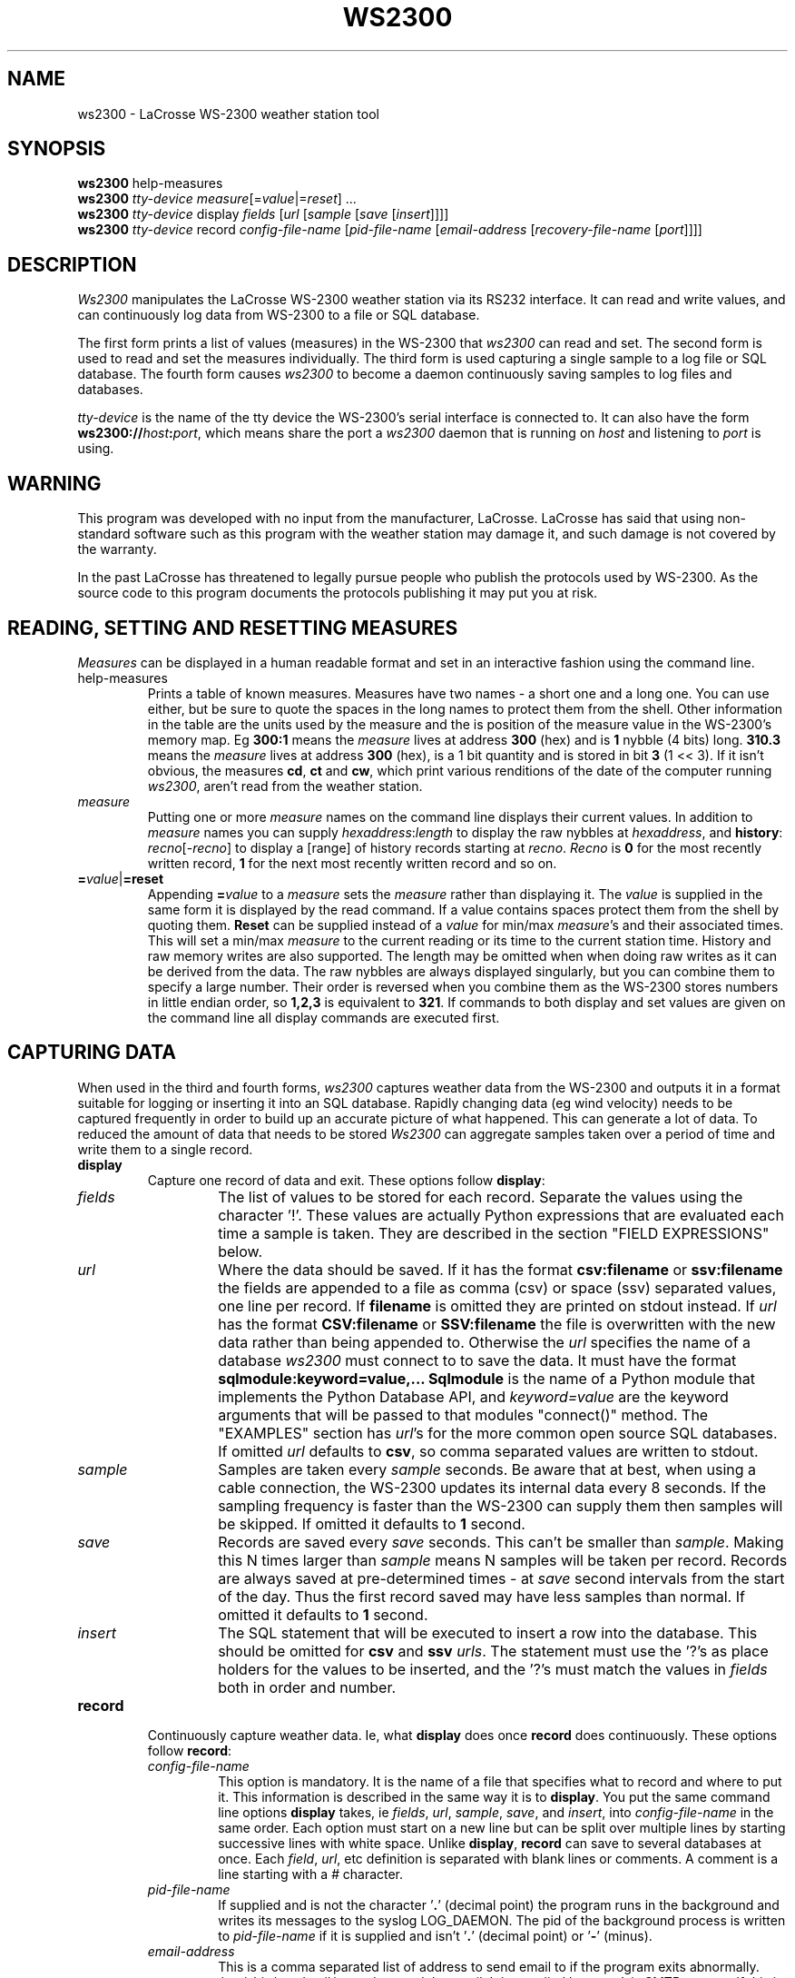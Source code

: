 .\" Copyright (c) 2014 Russell Stuart
.TH WS2300 1 "May 2014" "Version 1.9" "ws2300"
.SH NAME
ws2300 \- LaCrosse WS-2300 weather station tool
.SH SYNOPSIS
.B ws2300
help-measures
.br
.B ws2300
.I tty-device
.IR measure [= value |= reset ]
\&...
.br
.B ws2300
.I tty-device
display
.I fields
.RI [ url 
.RI [ sample 
.RI [ save 
.RI [ insert ]]]]
.br
.B ws2300
.I tty-device
record
.I config-file-name
.RI [ pid-file-name
.RI [ email-address
.RI [ recovery-file-name
.RI [ port ]]]]
.SH DESCRIPTION
.I Ws2300
manipulates the LaCrosse WS-2300 weather station via its RS232 interface.
It can read and write values,
and can continuously log data from WS-2300 to a file or SQL database.

.PP
The first form prints a list of values (measures)
in the WS-2300 that 
.I ws2300
can read and set.
The second form is used to read and set the measures individually.
The third form is used capturing a single sample to a log file or SQL database.
The fourth form causes
.I ws2300
to become a daemon continuously saving samples to log files and databases.

.I tty-device
is the name of the tty device the WS-2300's serial interface is connected to.
It can also have the form \fBws2300://\fP\fIhost\fP\fB:\fP\fIport\fP,
which means share the port a
.I ws2300
daemon that is running on
.I host
and listening to
.I port
is using.

.SH WARNING
This program was developed with no input from the manufacturer, LaCrosse.
LaCrosse has said that using non-standard software such as this program
with the weather station may damage it,
and such damage is not covered by the warranty.

.PP
In the past LaCrosse has threatened to legally pursue people who publish
the protocols used by WS-2300.  As the source code to this program documents
the protocols publishing it may put you at risk.

.SH READING, SETTING AND RESETTING MEASURES
.I Measures
can be displayed in a human readable format
and set in an interactive fashion using the command line.

.IP help-measures
Prints a table of known measures.
Measures have two names - a short one and a long one.
You can use either, but be sure to quote the spaces in the long names
to protect them from the shell.
Other information in the table are the units used by the measure
and the is position of the measure value in the WS-2300's memory map.
Eg
.B 300:1
means the
.I measure
lives at address
.B 300
(hex) and is
.B 1
nybble (4 bits) long.
.B 310.3
means the
.I measure
lives at address
.B 300
(hex), is a 1
bit quantity and is stored
in bit 
.B 3
(1 << 3).
If it isn't obvious, the measures
.BR cd ,
.BR ct 
and
.BR cw ,
which print various renditions of the date of the computer running
.IR ws2300 ,
aren't read from the weather station.

.IP \fImeasure\fP
Putting one or more
.I measure
names on the command line displays their current values.
In addition to 
.I measure
names you can supply
.IR hexaddress : length
to display the raw nybbles at
.IR hexaddress ,
and
.BR history :
.IR recno [- recno ]
to display a [range] of history records starting at 
.IR recno .
.I Recno
is
.B 0
for the most recently written record,
.B 1
for the next most recently written record and so on.

.IP \fB=\fP\fIvalue\fP|\fB=reset\fP
Appending \fB=\fP\fIvalue\fP to a
.I measure
sets the
.I measure
rather than displaying it.
The
.I value
is supplied in the same form it is displayed by the read command.
If a value contains spaces protect them from the shell by quoting them.
.B Reset
can be supplied instead of a
.I value
for min/max
.IR measure 's
and their associated times.  This will set a min/max
.I measure
to the current reading or its time to the current station time.
History and raw memory writes are also supported.
The length may be omitted when when doing raw writes
as it can be derived from the data.
The raw nybbles are always displayed singularly,
but you can combine them to specify a large number.
Their order is reversed when you combine them as the WS-2300
stores numbers in little endian order, so
.B 1,2,3
is equivalent to
.BR 321 .
If commands to both display and set values are given on the command line
all display commands are executed first.

.SH CAPTURING DATA
When used in the third and fourth forms, 
.I ws2300
captures weather data from the WS-2300 and
outputs it in a format
suitable for logging
or inserting it into an SQL database.
Rapidly changing data (eg wind velocity) needs to be captured frequently
in order to build up an accurate picture of what happened.
This can generate a lot of data.
To reduced the amount of data that needs to be stored
.I Ws2300
can aggregate samples taken over a period of time and write them
to a single record.

.IP \fBdisplay\fP
Capture one record of data and exit.  These options follow
.BR display :

.RS
.IP \fIfields\fP
The list of values to be stored for each record.
Separate the values using the character '!'.
These values are actually Python expressions that are evaluated
each time a sample is taken.
They are described in the section "FIELD EXPRESSIONS" below.

.IP \fIurl\fB
Where the data should be saved.
If it has the format
.B csv:filename
or
.B ssv:filename
the fields are appended to a file
as comma (csv) or space (ssv) separated values,
one line per record.
If
.B filename
is omitted they are printed on stdout instead.
If
.I url
has the format
.B CSV:filename
or
.B SSV:filename
the file is overwritten with the new data rather than being appended to.
Otherwise the
.I url
specifies the name of a database
.I ws2300
must connect to to save the data.
It must have the format
.B sqlmodule:keyword=value,...
.B Sqlmodule
is the name of a Python module that implements the Python Database API, and
.I keyword=value
are the keyword arguments that will be passed to that modules
"connect()" method.
The "EXAMPLES" section has
.IR url 's
for the more common open source SQL databases.
If omitted
.I url
defaults to
.BR csv ,
so comma separated values are written to stdout.

.IP \fIsample\fP
Samples are taken every
.I sample
seconds.
Be aware that at best, when using a cable connection,
the WS-2300 updates its internal data every 8 seconds.
If the sampling frequency is faster than the WS-2300
can supply them then samples will be skipped.
If omitted it defaults to
.B 1
second.

.IP \fIsave\fP
Records are saved every
.I save
seconds.
This can't be smaller than
.IR sample .
Making this N times larger than
.I sample
means N samples will be taken per record.
Records are always saved at pre-determined times - at
.I save
second intervals from the start of the day.
Thus the first record saved may have less samples than normal.
If omitted it defaults to
.B 1
second.

.IP \fIinsert\fP
The SQL statement that will be executed to insert a row into the database.
This should be omitted for
.B csv
and
.B ssv
.IR urls .
The statement must use the '?'s as place holders for the values to be inserted,
and the '?'s must match the values in
.I fields
both in order and number.
.RE

.IP \fBrecord\fP
Continuously capture weather data.
Ie, what
.B display
does once
.B record
does continuously.  
These options follow
.BR record :

.RS
.IP \fIconfig-file-name\fP
This option is mandatory.
It is the name of a file that specifies what to record and where to put it.
This information is described in the same way it is to
.BR display .
You put the same command line options
.B display
takes, ie
.IR fields ,
.IR url ,
.IR sample ,
.IR save ,
and
.IR insert ,
into
.I config-file-name
in the same order.
Each option must start on a new line
but can be split over multiple lines
by starting successive lines with white space.
Unlike
.BR display ,
.B record
can save to several databases at once.
Each
.IR field ,
.IR url ,
etc definition is separated with blank lines or comments.
A comment is a line starting with a
.I #
character.

.IP \fIpid-file-name\fP
If supplied and is not the character
.RB ' . '
(decimal point) the program runs in the background and
writes its messages to the syslog LOG_DAEMON.
The pid of the background process is written to
.I pid-file-name
if it is supplied and isn't
.RB ' . '
(decimal point) or
.RB ' - '
(minus).

.IP \fIemail-address\fP
This is a comma separated list of address to send email to
if the program exits abnormally.
.I /usr/sbin/sendmail
is used to send the email.
It is supplied by most 'nix SMTP servers.
If this is a
.RB ' . '
(decimal point) no email is sent.

.IP \fIrecovery-file-name\fP
If not
.RB ' . '
(decimal point) samples that haven't been saved to disk
are written to this file.
When the program is next started it reads all unwritten samples
from the recovery file, saving them when the time comes.
If a recovery file is not used all unsaved data is lost when
the daemon is restarted.
If the configuration is changed such that new fields are added
that aren't in the saved data
then their values are taken from the current weather station readings.
This heuristic doesn't work well if daemon is restarted a long time
after changing the configuration file.

.IP \fIport\fP
If not
.RB ' . '
(decimal point) 
.I ws2300
will make its serial port available to other instances of
.IR ws2300
via this TCP port.
The other instances use the \fBws2300://\fP\fIhost\fP\fB:\fP\fIport\fP
syntax for
.I tty-device
to access it.
As communications to the ws2300 is very slow this feature
can't be used too heavily.
.RE


.SH FIELD EXPRESSIONS
The expressions in the
.I fields
parameter are Python expressions.
The following variables are available.
In the variable names only the short forms of the
.I measure
names may be used.
The variables always return floating point numbers.
In the case of dates and times this represents the number of seconds since
midnight 1970-01-01, UTC.

.RS
.IP \fBendtime\fP
The time the save period finishes.
Times recorded when a sample is taken such as
.B cw
and
.B sw
are unpredictable in that they depend on when sampling
was started and when how long the WS-2300 takes to respond.
The
.B endtime
on the other hand is always exactly the time the save period is due to finish,
regardless of when samples where taken or how long it took to read them.
For example, if samples are being saved every hour
then this value will always be exactly on the hour,
and thus the minutes and seconds will be 0.

.IP \fBNone\fP
An SQL null.

.IP \fBstarttime\fP
The time the save period started.
For the first sample saved this will be the time
.I ws2300
was started.
Thereafter it always equals the previous
.BR endtime .

.IP \fBws.\fImeasure\fB[0]\fP
The first sample taken for
.IR measure .

.IP \fBws.\fImeasure\fB[-1]\fP
The last sample taken for
.IR measure .

.IP \fBws.\fImeasure\fB.avg\fP
The average (arithmetic mean) of the samples taken for
.IR measure .

.IP \fBws.\fImeasure\fB.cnt\fP
The number of the samples taken for
.IR measure .

.IP \fBws.\fImeasure\fB.max\fP
The maximum sample taken for
.IR measure .

.IP \fBws.\fImeasure\fB.median\fP
The median of the samples taken for
.IR measure .

.IP \fBws.\fImeasure\fB.min\fP
The minimum sample taken for
.IR measure .

.IP \fBws.\fImeasure\fB.std\fP
The standard deviation of samples taken for
.IR measure .

.IP "\fBws.wv.dir\fP, \fBws.wv.speed\fP"
The
.I measure
.B wv
(wind velocity) is special.
It is a vector that has two components: direction and speed.
The aggregates (first, last, average, etc) are stored separately.
Thus
.B ws.wv.dir.avg
is the average wind velocity direction.
To get a feel for what the wind velocity is,
imagine an air molecule at the sensor at the start of the recording period.
It gets blown around by the wind during the recording period,
and at the end of the recording period we take note of its position.
The speed and direction it would take to get from the sensor
to that position in a straight line over the recording period is
its average wind velocity.
All the other aggregates are calculated the same way its scalar cousins,
.B ws
(wind speed) and
.B w0
(wind direction).
.RE

.PP
The following Python modules are also available:
.RS
datetime
.br
math
.br
re
.br
string
.br
time
.RE

.PP
All Python's builtin methods are available.
In addition these functions can be used:

.RS
.IP "\fBdb.DateFromTicks(ticks)\fP"
Convert a time field into something acceptable for a
DATE field in the SQL database being used.

.IP "\fBdb.TimeFromTicks(ticks)\fP"
Convert a time field into something acceptable for a
TIME field in the SQL database being used.

.IP "\fBdb.TimespanFromTicks(ticks)\fP"
Convert a time field into something acceptable for a
TIMESPAN field in the SQL database being used.

.IP "\fBselect(\fI'table.field'\fB, \fIwhereclause\fB)\fP"
Return a value from an SQL table.
In
.B csv
and
.B ssv
.IR url's
this function always returns 0.
The value from the first row found by this select clause is returned:
.RS
.PP
.RS
select
.I field
from
.I table
where
.I whereclause
.RE
.RE

.IP "\fBgenerator(\fI'table.field'\fB, \fIwhereclause\fB)\fP"
Identical to
.BR select ,
except the field in the database is incremented
after each call.
In
.B csv
and
.B ssv
.IR url's
this function returns the number of records saved so far.
.RE

.SH EXTENDING ws2300
.I Ws2300
can be extended in two ways.
Both require the ability to program in Python.
The simple way is to write your own Python Database API module.
This is not as complex as it sounds as
.I ws2300
doesn't actually use much of the API.
Here is a example that appends the records as lines
containing '|' separated fields to a text file:

.PP
.RS
.ft CW
.nf
mydb.py:
    class Db:
      def __init__(self, filename):
	self.handle = file(filename, "a")
      def cursor(self): return self
      def commit(self): pass
      def close(self): self.handle.close()
      #
      # Called by ws2300 each to write each new record.
      # data is a tuple containing the fields, ie the
      # result of evaluating the Python expressions
      # given on the command line.
      #
      def execute(self, sql, data):
        record = '|'.join([str(field) for field in data])
        self.handle.write(record+"\\n")

    def connect(filename=None):
      return Db(filename)
.fi
.RE

.PP
To use your module simply stick it in the current directory,
and pass a
.I url
like
.B """mydb:filename='weather.txt'"""
to
.IR ws2300 .

.PP
To do really radical things ws2300.py can be used as a module.
Things defined in there are:

.IP SerialPort
A class defining the abstract interface to a serial port.
Porting
.I ws2300
to Windows for example would be just a case of
implementing this interface under Windows
and arranging it to be used instead of
.IR LinuxSerialPort .

.IP LinuxSerialPort
A class implementing
.B SerialPort
for Linux.
After creating one of these using
.BR LinuxSerialPort(tty_device) ,
call
.B open()
and call
.B close()
when you are finished with it.


.IP Ws2300
A class that implements the protocol used by the WS-2300.
.B Ws2300(serialPort)
creates an instance of this class.  You pass it an open
.BR SerialPort .
.B read_safe(address,nybble_count)
reads
.I nybble_count
nybbles starting at
.I address
and returns them in a tuple of int's.
Similarly, 
.B write_safe(address,data)
writes the nybbles in the tuple
.I data
to
.IR address .

.IP Measure
Is a class that defines a
.IR measure .
Instances have the fields:
.IR address ,
the address of the measure in the Ws2300's memory map,
.IR conv ,
an instance of
.B Conversion
defining the type of data,
.IR id ,
the short name of the measure, and
.I name
the long name of the measure.
The class variable
.I Measure.IDS
is a mapping from a measures short name to its
.I Measure
instance.

.IP Conversion
Is a class that defines a data type stored by the WS-2300.
Instances have the fields:
.IR description ,
a string describing the type,
.IR nybble_count ,
the number of nybbles occupied by the data type on the WS-2300, and
.IR units ,
the SI units used to represent the
.IR measure .
Instances have the functions:
.I binary2value(nybbles)
converts the raw nybbles returned by
.B Ws2300.read_safe()
into the number used to represent the
.I measure
in Python,
.I value2binary(value)
converts the Python number used to represent the
.I measure
into nybbles that can be written by
.BR Ws2300.write_safe() ,
.I str(value)
converts the Python value into a human readable string, and
.I parse(str)
converts the string produced by
.I str()
to its Python value.

.IP HistoryMeasure
is a class defining a history measure.
It has a separate class because history is unusual in two ways.
Unlike say indoor temperature which has a single occurence
there are many history records,
and whereas an indoor temperature is represented by a single number
a history record contains multiple values.
The class method
.I HistoryMeasure.set_constants(ws2300)
must be called prior to use to initialise the class.
The constructor 
.I HistoryMeasure(record_number)
creates a
.B Measure
for the passed history record number.
The instance method
.I binary2value(nybbles)
returns a
.I HistoryConversion.HistoryRecord
instance which contains the properties
.IR temp_indoor ,
.IR temp_outdoor .
.IR pressure_absolute ,
.IR humidity_indoor ,
.IR humidity_outdoor ,
.IR rain ,
.IR wind_speed
and
.IR wind_direction .

.IP read_measures(ws2300,measures)
Identical to the Python expression
.BR "[ws2300.read_data(m.address, m.conv.nybble_count) for m in measures]" ,
except its more efficient.

.PP
A complete program that would print the indoor temperature and humidity
reported by the WS-2300,
followed by the same things from the first 10 history records.

.PP
.RS
.ft CW
.nf
#!/usr/bin/python
import ws2300
serialPort = ws2300.LinuxSerialPort("/dev/ttyS0")
try:
  ws = ws2300.Ws2300(serialPort)
  measures = [
      ws2300.Measure.IDS["it"],
      ws2300.Measure.IDS["ih"]]
  data = ws2300.read_measurements(ws, measures)
  hist_measures = [ws2300.HistoryMeasure(recno) for recno in range(10)]
  hist_data = ws2300.read_measurements(ws, hist_measures)
finally:
  serialPort.close()
print [
    m.conv.binary2value(d)
    for m, d in zip(measures, data)]
for recno in range(len(hist_measures)):
  history_record = hist_measures[recno].conv.binary2value(hist_data[recno])
  print history_record.temp_indoor, history_record.humidity_indoor
.fi
.RE

.SH EXAMPLES
In these examples the WS-2300 is assumed to be connected to
the serial port /dev/ttyS0.

.IP "ws2300 help-measures"
Prints out all known measures.  This is the first thing you should run.

.IP "ws2300 /dev/ttyS0 'indoor temp' 'indoor humidity'"
Displays the indoor temperature and humidity in a nice readable format.

.IP "ws2300 /dev/ttyS0 it ih"
Same as the previous example, but uses the short
.I measure
names.

.IP "ws2300 /dev/ttyS0 'lcd backlight=on'"
Sets the LCD Backlight bit on in the WS-2300's memory.
As you might guess, this turns on the backlight.

.IP "ws2300 /dev/ttyS0 sd=2005-12-25 st=12:00:00"
Set the weather station's idea of the date and time to 12 noon
Christmas day, 2005.

.IP "ws2300 /dev/ttyS0 sd=$(date +%Y-%d-%m) st=$(date +%H-%M-%S)"
If entered on a unix/linux machines command prompt
this with set the stations idea of the date and time
to the computers time.

.IP "ws2300 /dev/ttyS0 wch=reset wchw=reset"
Reset the wind chill maximum.
You should always reset both the value and the time.

.IP "ws2300 /dev/ttyS0 54d:1"
Display the connection type nybble, which happens to live at address 54d.

.IP "ws2300 /dev/ttyS0 54d=0,2,3"
Set nybbles at addresses 54d, 54e and 54f to 0, 2 and 3 respectively.
DON'T DO THIS!

.IP "ws2300 /dev/ttyS0 54d=0,32"
Identical to the previous example.
DON'T DO THIS!

.IP "ws2300 /dev/ttyS0 history:0"
Display the most recent history record.

.IP "ws2300 /dev/ttyS0 history:0-174"
Display all history records.

.IP "ws2300 /dev/ttyS0 display ws.cw[0]!ws.sw"
Print to stdout the computers time and the current station time as
as floating pointing numbers representing the number of seconds
since the start of 1970-01-01, UTC.
Probably not what you wanted.

.IP "ws2300 /dev/ttyS0 display 'db.TimestampFromTicks(ws.cw[0])!db.TimestampFromTicks(ws.sw)'"
Print to stdout the computers time and the current station time
as text, UTC.  Still probably not what you wanted.

.IP "ws2300 /dev/ttyS0 display 'db.TimestampFromTicks(ws.cw[0]-time.timezone)!db.TimestampFromTicks(ws.sw-time.timezone)'"
Print to stdout the computers time and the current station time
as text, local time.

.IP "ws2300 /dev/ttyS0 display 'ws.it[0]!ws.ws[0]'"
Print to stdout the indoor temperature in degrees Celsius,
and the wind speed in meters per second.

.IP "ws2300 /dev/ttyS0 display 'ws.it[0]*9/5+32!ws.ws[0]/1609.344*3600'"
Print to stdout the indoor temperature in degrees Fahrenheit,
and the wind speed in miles per hour.

.IP "ws2300 /dev/ttyS0 display ws.wv.dir.avg!ws.wv.speed.avg csv 8 300"
Print to stdout the average wind velocity over a 5 minute period,
sampling every 8 seconds.

.IP "ws2300 /dev/ttyS0 display ws.wv.dir.avg!ws.wv.speed.avg 'kinterbasdb: dsn=""127.0.0.1:/home/rstuart/weather.db"", user=""sysdba"", password=""sysdba"", dialect=3' 8 900 'insert into weather values (?,?)'"
Display the average wind velocity over a 15 minute period,
sampling every 8 seconds,
to the table 'weather' in a firebird database running on the local
machine and stored in the file /home/rstuart/weather.gdb.

.IP "ws2300 /dev/ttyS0 display ws.wv.dir.avg!ws.wv.speed.avg 'pyPgSql.PgSql: host=""127.0.0.1"", port=5432, database=""weather"", user=""me"", password=""my""' 8 900 'insert into weather values (?,?)'"
Display the average wind velocity over a 15 minute period,
sampling every 8 seconds,
to the table 'weather' in a postgresql database running on the local
machine and stored in the database weather.

.IP "ws2300 /dev/ttyS0 display ws.wv.dir.avg!ws.wv.speed.avg '_mysql: host=""127.0.0.1"", port=5432, db=""weather"", user=""me"", passwd=""my""' 8 900 'insert into weather values (?,?)'"
Display the average wind velocity over a 15 minute period,
sampling every 8 seconds,
to the table 'weather' in a MySql database running on the local
machine and stored in the database weather.

.IP "ws2300 /dev/ttyS0 record /etc/ws2300/ws2300.conf /var/run/ws2300.pid root /var/lib/ws2300/ws2300.recovery 8192"
Run in the background recording
the data specified in the file /etc/ws2300/ws2300.conf.
Write the PID of the background process to /var/run/ws2300.pid.
If something goes wrong
(eg the WS-2300 fails to response or a database update fails)
send email to root before exiting.
Save unwritten data to /var/lib/ws2300/ws2300.recovery,
so that if the daemon is restarted no data is lost.
Make the serial port available to other instances of ws2300 via TCP socket 8192.  
If those other instances were running on the same machine
they would access the serial port by using
ws2300://127.0.0.1:8192 for the
.IR tty-device .
If this is the contents of /etc/ws2300/ws2300.conf then three sets of
data would be captured, as described in the comments.

.RS
.ft CW
.nf
#
# This first capture spec writes the data to csv text
# file, overwriting it for each new data sample.  The
# data is actually written to a temporary file which
# is then moved to the correct filename so it someone
# reading it never sees 1/2 written data.  This format
# easily digested by CGI scripts to generate web pages.
#
db.TimestampFromTicks(ws.cw[\-1]\-time.timezone)   !
  db.TimestampFromTicks(ws.sw[\-1]\-time.timezone) !
  ws.ot[\-1]       ! ws.oh[\-1]                    !
  ws.wv.speed.avg ! ws.wv.dir.avg                !
  ws.rd[\-1]       ! ws.pa[\-1]
CSV:/var/lib/ws2300/current-weather.csv
8
8

#
# This capture spec captures all weather data every hour.
# It is written to an SQL database.
#
db.TimestampFromTicks(starttime)   ! db.TimestampFromTicks(endtime)   !
  db.TimestampFromTicks(ws.sw[\-1]) ! db.TimestampFromTicks(ws.cw[\-1]) !
  ws.sw.cnt                        !
  ws.ot.avg                        ! ws.oh.avg                        !
  ws.rt[\-1]                        ! ws.pa.avg                        !
  ws.it.avg                        ! ws.ih.avg                        !
  ws.wv.speed.avg                  ! ws.wv.speed.std                  !
  ws.wv.dir.avg                    ! ws.wv.dir.std                    !
  ws.ws.avg
kinterbasdb:
  dsn="127.0.0.1:/var/lib/ws2300/weather.gdb",
  user="sysdba", password="sysdba",
  dialect=3
8
3600
insert into weather_all values (?,?,?,?,?,?,?,?,?,?,?,?,?,?,?,?)

#
# This capture spec captures the wind velocity data
# every 5 minutes and writes it to an SQL database.
# Wind velocity changes rapidly, so I like to keep a
# close eye on it.
#
db.TimestampFromTicks(starttime)   ! db.TimestampFromTicks(endtime)   !
  ws.ws.cnt                        ! ws.ws.avg                        !
  ws.wv.speed.avg                  ! ws.wv.speed.std                  !
  ws.wv.dir.avg                    ! ws.wv.dir.std 
kinterbasdb:
  dsn="127.0.0.1:/var/lib/ws2300/weather.gdb",
  user="sysdba", password="sysdba",
  dialect=3
8
300
insert into weather_wind values (?,?,?,?,?,?,?,?)
.fi
.RE

.SH SEE ALSO

.IP http://www.heavyweather.info/english_uk/english_uk_2300.html
LaCrosse's home page for the WS-2300.

.IP http://www.webmet.com/met_monitoring/62.html
Covers the math for to aggregating wind velocities.

.IP "http://www.lavrsen.dk/twiki/bin/view/Open2300/WebHome http://sf.net/projects/open2300"
The code base
.I ws2300
was derived from.
.B Open2300 
was written by Kenneth Lavrsen.
If
.I ws2300
doesn't suit your needs perhaps
.B open2300
will.

.IP memory_map_2300.txt
The WS-2300's memory map.
It was put together by reverse engineering the WS-2300.
This was done mainly on the German language Weather Station Forum,
http://www.wetterstationsforum.de/phpBB/viewforum.php?f=28.
This file should be included with the
.I ws2300
distribution.

.SH AUTHOR
Russell Stuart, <russell-ws2300@stuart.id.au>.
